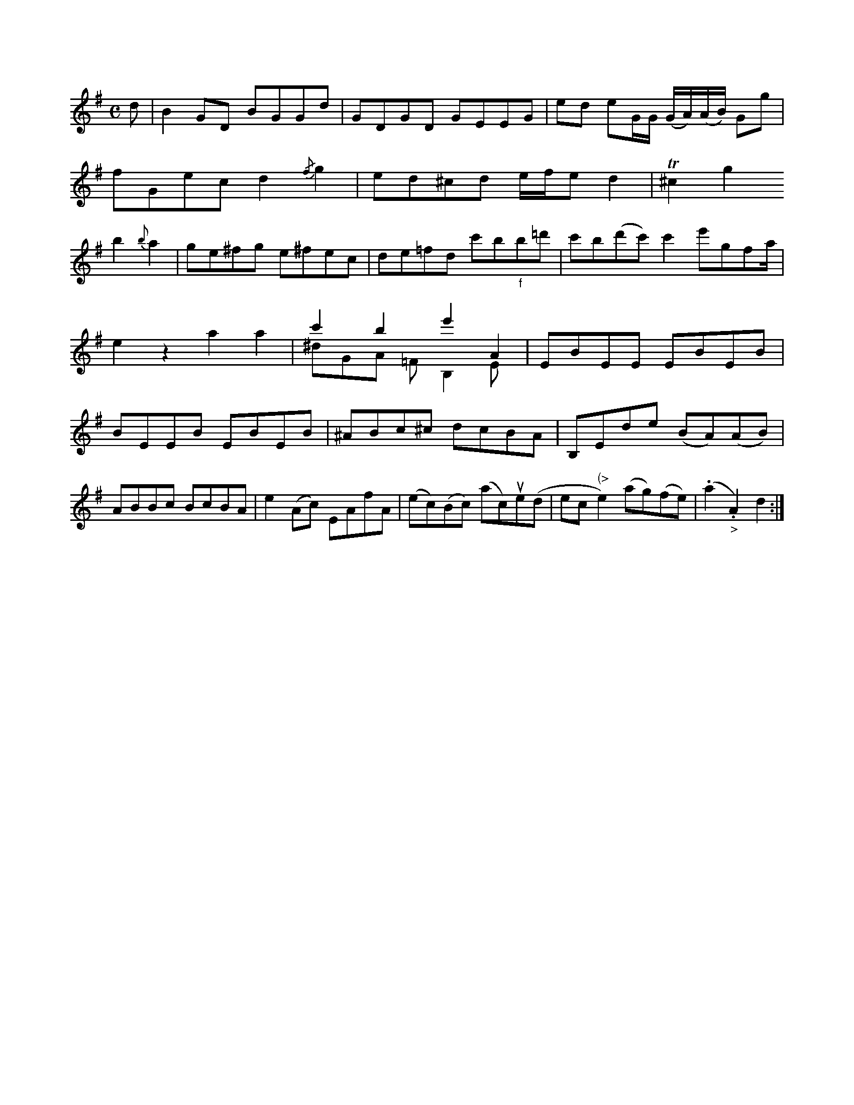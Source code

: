 X: 13774
U:~=!turn!
M:C
L:1/8
K:G
d | B2 GD BGGd | GDGD GEEG | ed eG/G/ (G/A/)(A/B/) Gg |
    fGec d2 {/f}g2 | ed^cd e/f/e d2 |\
T^c2g2
b2 {b}a2 | ge^fg e^fec | de=fd c'b"_f"b=d' | c'b-(d'c') c'2e'gfa/ | e2z2 a2a2 | c'2b2' e'2A2 & ^dGA =FB,2E | EBEE EBEB | BEEB EBEB | ^ABc^c dcBA | B,Ede (BA)(AB) | ABBc BcBA |\
e2(Ac) EAfA | (ec)(Bc) (ac)ue(d | ec"(>"e2) (ag)(fe) | (.a2."_>"A2) d2 :|



